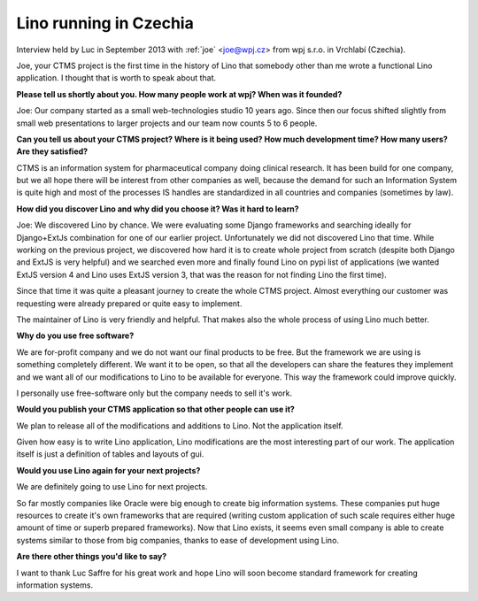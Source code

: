 Lino running in Czechia
-----------------------

Interview held by Luc in September 2013 with :ref:`joe` <joe@wpj.cz>
from wpj s.r.o. in Vrchlabí (Czechia).

Joe, your CTMS project is the first time in the history of Lino that
somebody other than me wrote a functional Lino application. I thought
that is worth to speak about that.

**Please tell us shortly about you. 
How many people work at wpj? 
When was it founded?**

Joe: Our company started as a small web-technologies studio 10 years ago. 
Since then our focus shifted slightly from small web presentations to larger 
projects and our team now counts 5 to 6 people.

**Can you tell us about your CTMS project? Where is it being used? How
much development time? How many users? Are they satisfied?**

CTMS is an information system for pharmaceutical company doing clinical 
research. It has been build for one company, but we all hope there will 
be interest from other companies as well, because the demand for such an
Information System is quite high and most of the processes IS handles 
are standardized in all countries and companies (sometimes by law).


**How did you discover Lino and why did you choose it? Was it hard to
learn?**

Joe: 
We discovered Lino by chance. 
We were evaluating some Django frameworks and searching ideally for 
Django+ExtJs combination for one of our earlier project. 
Unfortunately we did not discovered Lino that time. 
While working on the previous project, we discovered how hard it is 
to create whole project from scratch (despite both Django and ExtJS 
is very helpful) and we searched even more and finally found Lino on 
pypi list of applications 
(we wanted ExtJS version 4 and Lino uses ExtJS version 3, 
that was the reason for not finding Lino the first time). 

Since that time it was quite a pleasant journey to create the whole 
CTMS project. Almost everything our customer was requesting were 
already prepared or quite easy to implement. 

The maintainer of Lino is very friendly and helpful. 
That makes also the whole process of using Lino much better.

**Why do you use free software?**

We are for-profit company and we do not want our final products to be free. 
But the framework we are using is something completely different. 
We want it to be open, so that all the developers can share the 
features they implement and we want all of our modifications to 
Lino to be available for everyone. 
This way the framework could improve quickly.

I personally use free-software only but the company needs to sell it's work.

**Would you publish your CTMS application so that other people can use it?**

We plan to release all of the modifications and additions to Lino. 
Not the application itself. 

Given how easy is to write Lino application, Lino modifications are 
the most interesting part of our work. The application itself is 
just a definition of tables and layouts of gui.

**Would you use Lino again for your next projects?**

We are definitely going to use Lino for next projects.

So far mostly companies like Oracle were big enough to create big information systems. These companies put huge resources to create it's own frameworks that are required (writing custom application of such scale requires either huge amount of time or superb prepared frameworks). Now that Lino exists, it seems even small company is able to create systems similar to those from big companies, thanks to ease of development using Lino.

**Are there other things you'd like to say?**

I want to thank Luc Saffre for his great work and hope Lino will soon
become standard framework for creating information systems.

